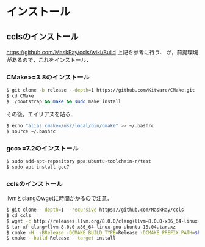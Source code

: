 * インストール
** cclsのインストール
   https://github.com/MaskRay/ccls/wiki/Build
   上記を参考に行う．
   が，前提環境があるので，これをインストール．
*** CMake>=3.8のインストール
    #+BEGIN_SRC bash
    $ git clone -b release --depth=1 https://github.com/Kitware/CMake.git
    $ cd CMake
    $ ./bootstrap && make && sudo make install
    #+END_SRC
    その後，エイリアスを貼る．
    #+BEGIN_SRC bash
    $ echo "alias cmake=/usr/local/bin/cmake" >> ~/.bashrc
    $ source ~/.bashrc
    #+END_SRC
*** gcc>=7.2のインストール
    #+BEGIN_SRC bash
    $ sudo add-apt-repository ppa:ubuntu-toolchain-r/test
    $ sudo apt install gcc7
    #+END_SRC
*** cclsのインストール
    llvmとclangのwgetに時間かかるので注意．
    #+BEGIN_SRC bash
    $ git clone --depth=1 --recursive https://github.com/MaskRay/ccls
    $ cd ccls
    $ wget -c http://releases.llvm.org/8.0.0/clang+llvm-8.0.0-x86_64-linux-gnu-ubuntu-18.04.tar.xz
    $ tar xf clang+llvm-8.0.0-x86_64-linux-gnu-ubuntu-18.04.tar.xz
    $ cmake -H. -BRelease -DCMAKE_BUILD_TYPE=Release -DCMAKE_PREFIX_PATH=$PWD/clang+llvm-8.0.0-x86_64-linux-gnu-ubuntu-18.04
    $ cmake --build Release --target install
    #+END_SRC
